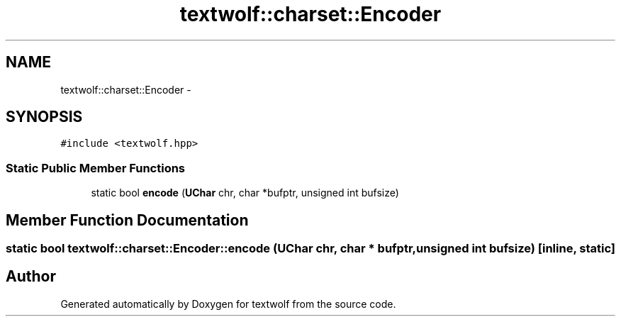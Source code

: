 .TH "textwolf::charset::Encoder" 3 "14 Aug 2011" "textwolf" \" -*- nroff -*-
.ad l
.nh
.SH NAME
textwolf::charset::Encoder \- 
.SH SYNOPSIS
.br
.PP
.PP
\fC#include <textwolf.hpp>\fP
.SS "Static Public Member Functions"

.in +1c
.ti -1c
.RI "static bool \fBencode\fP (\fBUChar\fP chr, char *bufptr, unsigned int bufsize)"
.br
.in -1c
.SH "Member Function Documentation"
.PP 
.SS "static bool textwolf::charset::Encoder::encode (\fBUChar\fP chr, char * bufptr, unsigned int bufsize)\fC [inline, static]\fP"

.SH "Author"
.PP 
Generated automatically by Doxygen for textwolf from the source code.
